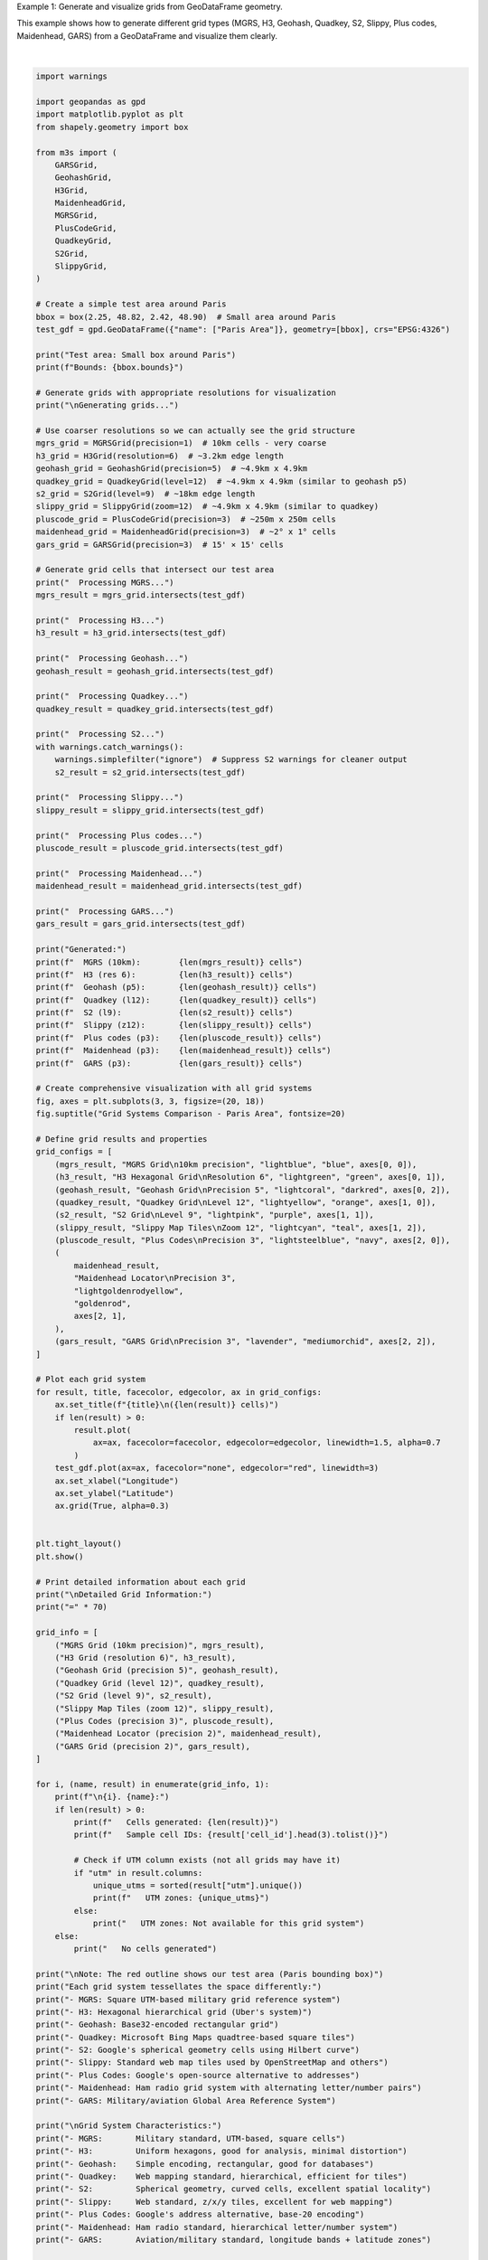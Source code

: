 
.. DO NOT EDIT.
.. THIS FILE WAS AUTOMATICALLY GENERATED BY SPHINX-GALLERY.
.. TO MAKE CHANGES, EDIT THE SOURCE PYTHON FILE:
.. "auto_examples\grid_generation_example.py"
.. LINE NUMBERS ARE GIVEN BELOW.

.. only:: html

    .. note::
        :class: sphx-glr-download-link-note

        :ref:`Go to the end <sphx_glr_download_auto_examples_grid_generation_example.py>`
        to download the full example code.

.. rst-class:: sphx-glr-example-title

.. _sphx_glr_auto_examples_grid_generation_example.py:


Example 1: Generate and visualize grids from GeoDataFrame geometry.

This example shows how to generate different grid types (MGRS, H3, Geohash,
Quadkey, S2, Slippy, Plus codes, Maidenhead, GARS) from a GeoDataFrame and visualize them clearly.

.. GENERATED FROM PYTHON SOURCE LINES 7-187



.. image-sg:: /auto_examples/images/sphx_glr_grid_generation_example_001.png
   :alt: Grid Systems Comparison - Paris Area, MGRS Grid 10km precision (5 cells), H3 Hexagonal Grid Resolution 6 (9 cells), Geohash Grid Precision 5 (15 cells), Quadkey Grid Level 12 (6 cells), S2 Grid Level 9 (4 cells), Slippy Map Tiles Zoom 12 (6 cells), Plus Codes Precision 3 (8 cells), Maidenhead Locator Precision 3 (9 cells), GARS Grid Precision 3 (6 cells)
   :srcset: /auto_examples/images/sphx_glr_grid_generation_example_001.png
   :class: sphx-glr-single-img


.. rst-class:: sphx-glr-script-out

 .. code-block:: none

    Test area: Small box around Paris
    Bounds: (2.25, 48.82, 2.42, 48.9)

    Generating grids...
      Processing MGRS...
      Processing H3...
      Processing Geohash...
      Processing Quadkey...
      Processing S2...
      Processing Slippy...
      Processing Plus codes...
      Processing Maidenhead...
      Processing GARS...
    Generated:
      MGRS (10km):        5 cells
      H3 (res 6):         9 cells
      Geohash (p5):       15 cells
      Quadkey (l12):      6 cells
      S2 (l9):            4 cells
      Slippy (z12):       6 cells
      Plus codes (p3):    8 cells
      Maidenhead (p3):    9 cells
      GARS (p3):          6 cells

    Detailed Grid Information:
    ======================================================================

    1. MGRS Grid (10km precision):
       Cells generated: 5
       Sample cell IDs: ['31UDQ51', '31UDQ41', '31UDQ52']
       UTM zones: [np.int64(32631)]

    2. H3 Grid (resolution 6):
       Cells generated: 9
       Sample cell IDs: ['861fb4297ffffff', '861fb460fffffff', '861fb462fffffff']
       UTM zones: [np.int64(32631)]

    3. Geohash Grid (precision 5):
       Cells generated: 15
       Sample cell IDs: ['u09te', 'u09tu', 'u09tv']
       UTM zones: [np.int64(32631)]

    4. Quadkey Grid (level 12):
       Cells generated: 6
       Sample cell IDs: ['120220011001', '120220011003', '120220011010']
       UTM zones: Not available for this grid system

    5. S2 Grid (level 9):
       Cells generated: 4
       Sample cell IDs: ['47e664', '47e66c', '47e674']
       UTM zones: Not available for this grid system

    6. Slippy Map Tiles (zoom 12):
       Cells generated: 6
       Sample cell IDs: ['12/2073/1408', '12/2073/1409', '12/2074/1408']
       UTM zones: Not available for this grid system

    7. Plus Codes (precision 3):
       Cells generated: 8
       Sample cell IDs: ['F84W+7R', 'F84W+CR', 'F84W+8R']
       UTM zones: Not available for this grid system

    8. Maidenhead Locator (precision 2):
       Cells generated: 9
       Sample cell IDs: ['JN18DT', 'JN18ET', 'JN18FT']
       UTM zones: Not available for this grid system

    9. GARS Grid (precision 2):
       Cells generated: 6
       Sample cell IDs: ['365KR47', '365KR48', '365KR49']
       UTM zones: Not available for this grid system

    Note: The red outline shows our test area (Paris bounding box)
    Each grid system tessellates the space differently:
    - MGRS: Square UTM-based military grid reference system
    - H3: Hexagonal hierarchical grid (Uber's system)
    - Geohash: Base32-encoded rectangular grid
    - Quadkey: Microsoft Bing Maps quadtree-based square tiles
    - S2: Google's spherical geometry cells using Hilbert curve
    - Slippy: Standard web map tiles used by OpenStreetMap and others
    - Plus Codes: Google's open-source alternative to addresses
    - Maidenhead: Ham radio grid system with alternating letter/number pairs
    - GARS: Military/aviation Global Area Reference System

    Grid System Characteristics:
    - MGRS:       Military standard, UTM-based, square cells
    - H3:         Uniform hexagons, good for analysis, minimal distortion
    - Geohash:    Simple encoding, rectangular, good for databases
    - Quadkey:    Web mapping standard, hierarchical, efficient for tiles
    - S2:         Spherical geometry, curved cells, excellent spatial locality
    - Slippy:     Web standard, z/x/y tiles, excellent for web mapping
    - Plus Codes: Google's address alternative, base-20 encoding
    - Maidenhead: Ham radio standard, hierarchical letter/number system
    - GARS:       Aviation/military standard, longitude bands + latitude zones

    Performance Notes:
    - MGRS and Geohash: Fast, simple algorithms
    - H3: Fast with good spatial properties
    - Quadkey and Slippy: Fast, optimized for web mapping
    - S2: More complex but excellent for large-scale applications
    - Plus Codes, Maidenhead, GARS: Fast encoding/decoding, specialized use cases






|

.. code-block:: Python


    import warnings

    import geopandas as gpd
    import matplotlib.pyplot as plt
    from shapely.geometry import box

    from m3s import (
        GARSGrid,
        GeohashGrid,
        H3Grid,
        MaidenheadGrid,
        MGRSGrid,
        PlusCodeGrid,
        QuadkeyGrid,
        S2Grid,
        SlippyGrid,
    )

    # Create a simple test area around Paris
    bbox = box(2.25, 48.82, 2.42, 48.90)  # Small area around Paris
    test_gdf = gpd.GeoDataFrame({"name": ["Paris Area"]}, geometry=[bbox], crs="EPSG:4326")

    print("Test area: Small box around Paris")
    print(f"Bounds: {bbox.bounds}")

    # Generate grids with appropriate resolutions for visualization
    print("\nGenerating grids...")

    # Use coarser resolutions so we can actually see the grid structure
    mgrs_grid = MGRSGrid(precision=1)  # 10km cells - very coarse
    h3_grid = H3Grid(resolution=6)  # ~3.2km edge length
    geohash_grid = GeohashGrid(precision=5)  # ~4.9km x 4.9km
    quadkey_grid = QuadkeyGrid(level=12)  # ~4.9km x 4.9km (similar to geohash p5)
    s2_grid = S2Grid(level=9)  # ~18km edge length
    slippy_grid = SlippyGrid(zoom=12)  # ~4.9km x 4.9km (similar to quadkey)
    pluscode_grid = PlusCodeGrid(precision=3)  # ~250m x 250m cells
    maidenhead_grid = MaidenheadGrid(precision=3)  # ~2° x 1° cells
    gars_grid = GARSGrid(precision=3)  # 15' × 15' cells

    # Generate grid cells that intersect our test area
    print("  Processing MGRS...")
    mgrs_result = mgrs_grid.intersects(test_gdf)

    print("  Processing H3...")
    h3_result = h3_grid.intersects(test_gdf)

    print("  Processing Geohash...")
    geohash_result = geohash_grid.intersects(test_gdf)

    print("  Processing Quadkey...")
    quadkey_result = quadkey_grid.intersects(test_gdf)

    print("  Processing S2...")
    with warnings.catch_warnings():
        warnings.simplefilter("ignore")  # Suppress S2 warnings for cleaner output
        s2_result = s2_grid.intersects(test_gdf)

    print("  Processing Slippy...")
    slippy_result = slippy_grid.intersects(test_gdf)

    print("  Processing Plus codes...")
    pluscode_result = pluscode_grid.intersects(test_gdf)

    print("  Processing Maidenhead...")
    maidenhead_result = maidenhead_grid.intersects(test_gdf)

    print("  Processing GARS...")
    gars_result = gars_grid.intersects(test_gdf)

    print("Generated:")
    print(f"  MGRS (10km):        {len(mgrs_result)} cells")
    print(f"  H3 (res 6):         {len(h3_result)} cells")
    print(f"  Geohash (p5):       {len(geohash_result)} cells")
    print(f"  Quadkey (l12):      {len(quadkey_result)} cells")
    print(f"  S2 (l9):            {len(s2_result)} cells")
    print(f"  Slippy (z12):       {len(slippy_result)} cells")
    print(f"  Plus codes (p3):    {len(pluscode_result)} cells")
    print(f"  Maidenhead (p3):    {len(maidenhead_result)} cells")
    print(f"  GARS (p3):          {len(gars_result)} cells")

    # Create comprehensive visualization with all grid systems
    fig, axes = plt.subplots(3, 3, figsize=(20, 18))
    fig.suptitle("Grid Systems Comparison - Paris Area", fontsize=20)

    # Define grid results and properties
    grid_configs = [
        (mgrs_result, "MGRS Grid\n10km precision", "lightblue", "blue", axes[0, 0]),
        (h3_result, "H3 Hexagonal Grid\nResolution 6", "lightgreen", "green", axes[0, 1]),
        (geohash_result, "Geohash Grid\nPrecision 5", "lightcoral", "darkred", axes[0, 2]),
        (quadkey_result, "Quadkey Grid\nLevel 12", "lightyellow", "orange", axes[1, 0]),
        (s2_result, "S2 Grid\nLevel 9", "lightpink", "purple", axes[1, 1]),
        (slippy_result, "Slippy Map Tiles\nZoom 12", "lightcyan", "teal", axes[1, 2]),
        (pluscode_result, "Plus Codes\nPrecision 3", "lightsteelblue", "navy", axes[2, 0]),
        (
            maidenhead_result,
            "Maidenhead Locator\nPrecision 3",
            "lightgoldenrodyellow",
            "goldenrod",
            axes[2, 1],
        ),
        (gars_result, "GARS Grid\nPrecision 3", "lavender", "mediumorchid", axes[2, 2]),
    ]

    # Plot each grid system
    for result, title, facecolor, edgecolor, ax in grid_configs:
        ax.set_title(f"{title}\n({len(result)} cells)")
        if len(result) > 0:
            result.plot(
                ax=ax, facecolor=facecolor, edgecolor=edgecolor, linewidth=1.5, alpha=0.7
            )
        test_gdf.plot(ax=ax, facecolor="none", edgecolor="red", linewidth=3)
        ax.set_xlabel("Longitude")
        ax.set_ylabel("Latitude")
        ax.grid(True, alpha=0.3)


    plt.tight_layout()
    plt.show()

    # Print detailed information about each grid
    print("\nDetailed Grid Information:")
    print("=" * 70)

    grid_info = [
        ("MGRS Grid (10km precision)", mgrs_result),
        ("H3 Grid (resolution 6)", h3_result),
        ("Geohash Grid (precision 5)", geohash_result),
        ("Quadkey Grid (level 12)", quadkey_result),
        ("S2 Grid (level 9)", s2_result),
        ("Slippy Map Tiles (zoom 12)", slippy_result),
        ("Plus Codes (precision 3)", pluscode_result),
        ("Maidenhead Locator (precision 2)", maidenhead_result),
        ("GARS Grid (precision 2)", gars_result),
    ]

    for i, (name, result) in enumerate(grid_info, 1):
        print(f"\n{i}. {name}:")
        if len(result) > 0:
            print(f"   Cells generated: {len(result)}")
            print(f"   Sample cell IDs: {result['cell_id'].head(3).tolist()}")

            # Check if UTM column exists (not all grids may have it)
            if "utm" in result.columns:
                unique_utms = sorted(result["utm"].unique())
                print(f"   UTM zones: {unique_utms}")
            else:
                print("   UTM zones: Not available for this grid system")
        else:
            print("   No cells generated")

    print("\nNote: The red outline shows our test area (Paris bounding box)")
    print("Each grid system tessellates the space differently:")
    print("- MGRS: Square UTM-based military grid reference system")
    print("- H3: Hexagonal hierarchical grid (Uber's system)")
    print("- Geohash: Base32-encoded rectangular grid")
    print("- Quadkey: Microsoft Bing Maps quadtree-based square tiles")
    print("- S2: Google's spherical geometry cells using Hilbert curve")
    print("- Slippy: Standard web map tiles used by OpenStreetMap and others")
    print("- Plus Codes: Google's open-source alternative to addresses")
    print("- Maidenhead: Ham radio grid system with alternating letter/number pairs")
    print("- GARS: Military/aviation Global Area Reference System")

    print("\nGrid System Characteristics:")
    print("- MGRS:       Military standard, UTM-based, square cells")
    print("- H3:         Uniform hexagons, good for analysis, minimal distortion")
    print("- Geohash:    Simple encoding, rectangular, good for databases")
    print("- Quadkey:    Web mapping standard, hierarchical, efficient for tiles")
    print("- S2:         Spherical geometry, curved cells, excellent spatial locality")
    print("- Slippy:     Web standard, z/x/y tiles, excellent for web mapping")
    print("- Plus Codes: Google's address alternative, base-20 encoding")
    print("- Maidenhead: Ham radio standard, hierarchical letter/number system")
    print("- GARS:       Aviation/military standard, longitude bands + latitude zones")

    print("\nPerformance Notes:")
    print("- MGRS and Geohash: Fast, simple algorithms")
    print("- H3: Fast with good spatial properties")
    print("- Quadkey and Slippy: Fast, optimized for web mapping")
    print("- S2: More complex but excellent for large-scale applications")
    print("- Plus Codes, Maidenhead, GARS: Fast encoding/decoding, specialized use cases")


.. rst-class:: sphx-glr-timing

   **Total running time of the script:** (0 minutes 2.725 seconds)


.. _sphx_glr_download_auto_examples_grid_generation_example.py:

.. only:: html

  .. container:: sphx-glr-footer sphx-glr-footer-example

    .. container:: sphx-glr-download sphx-glr-download-jupyter

      :download:`Download Jupyter notebook: grid_generation_example.ipynb <grid_generation_example.ipynb>`

    .. container:: sphx-glr-download sphx-glr-download-python

      :download:`Download Python source code: grid_generation_example.py <grid_generation_example.py>`

    .. container:: sphx-glr-download sphx-glr-download-zip

      :download:`Download zipped: grid_generation_example.zip <grid_generation_example.zip>`


.. only:: html

 .. rst-class:: sphx-glr-signature

    `Gallery generated by Sphinx-Gallery <https://sphinx-gallery.github.io>`_
